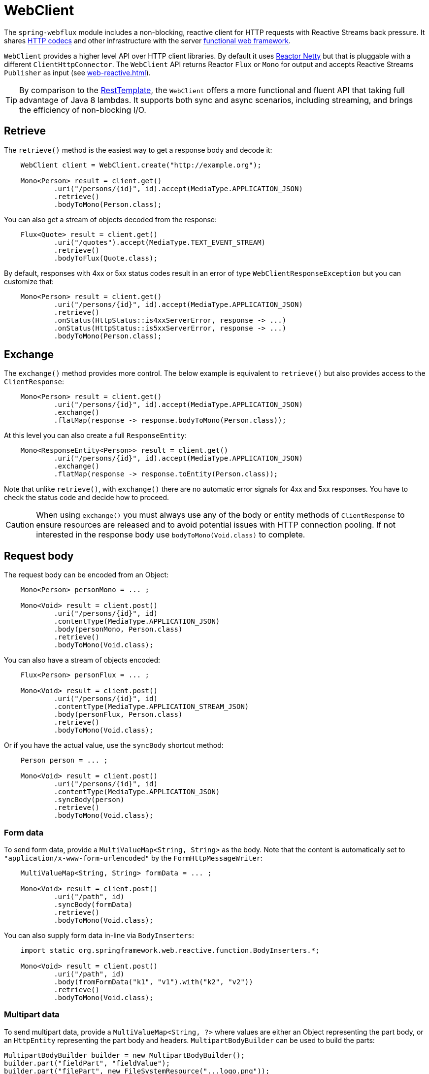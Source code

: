 [[webflux-client]]
= WebClient

The `spring-webflux` module includes a non-blocking, reactive client for HTTP requests
with Reactive Streams back pressure. It shares
<<web-reactive.adoc#webflux-codecs,HTTP codecs>> and other infrastructure with the
server <<web-reactive.adoc#webflux-fn,functional web framework>>.

`WebClient` provides a higher level API over HTTP client libraries. By default
it uses https://github.com/reactor/reactor-netty[Reactor Netty] but that is pluggable
with a different `ClientHttpConnector`. The `WebClient` API returns Reactor `Flux` or
`Mono` for output and accepts Reactive Streams `Publisher` as input (see
<<web-reactive.adoc#webflux-reactive-libraries>>).

[TIP]
====
By comparison to the
<<integration.adoc#rest-resttemplate,RestTemplate>>, the `WebClient` offers a more
functional and fluent API that taking full advantage of Java 8 lambdas. It supports both
sync and async scenarios, including streaming, and brings the efficiency of
non-blocking I/O.
====




[[webflux-client-retrieve]]
== Retrieve

The `retrieve()` method is the easiest way to get a response body and decode it:

[source,java,intent=0]
[subs="verbatim,quotes"]
----
    WebClient client = WebClient.create("http://example.org");

    Mono<Person> result = client.get()
            .uri("/persons/{id}", id).accept(MediaType.APPLICATION_JSON)
            .retrieve()
            .bodyToMono(Person.class);
----

You can also get a stream of objects decoded from the response:

[source,java,intent=0]
[subs="verbatim,quotes"]
----
    Flux<Quote> result = client.get()
            .uri("/quotes").accept(MediaType.TEXT_EVENT_STREAM)
            .retrieve()
            .bodyToFlux(Quote.class);
----

By default, responses with 4xx or 5xx status codes result in an error of type
`WebClientResponseException` but you can customize that:

[source,java,intent=0]
[subs="verbatim,quotes"]
----
    Mono<Person> result = client.get()
            .uri("/persons/{id}", id).accept(MediaType.APPLICATION_JSON)
            .retrieve()
            .onStatus(HttpStatus::is4xxServerError, response -> ...)
            .onStatus(HttpStatus::is5xxServerError, response -> ...)
            .bodyToMono(Person.class);
----




[[webflux-client-exchange]]
== Exchange

The `exchange()` method provides more control. The below example is equivalent
to `retrieve()` but also provides access to the `ClientResponse`:

[source,java,intent=0]
[subs="verbatim,quotes"]
----
    Mono<Person> result = client.get()
            .uri("/persons/{id}", id).accept(MediaType.APPLICATION_JSON)
            .exchange()
            .flatMap(response -> response.bodyToMono(Person.class));
----

At this level you can also create a full `ResponseEntity`:

[source,java,intent=0]
[subs="verbatim,quotes"]
----
    Mono<ResponseEntity<Person>> result = client.get()
            .uri("/persons/{id}", id).accept(MediaType.APPLICATION_JSON)
            .exchange()
            .flatMap(response -> response.toEntity(Person.class));
----

Note that unlike `retrieve()`, with `exchange()` there are no automatic error signals for
4xx and 5xx responses. You have to check the status code and decide how to proceed.

[CAUTION]
====
When using `exchange()` you must always use any of the body or entity methods of
`ClientResponse` to ensure resources are released and to avoid potential issues with HTTP
connection pooling. If not interested in the response body use `bodyToMono(Void.class)`
to complete.
====




[[webflux-client-body]]
== Request body

The request body can be encoded from an Object:

[source,java,intent=0]
[subs="verbatim,quotes"]
----
    Mono<Person> personMono = ... ;

    Mono<Void> result = client.post()
            .uri("/persons/{id}", id)
            .contentType(MediaType.APPLICATION_JSON)
            .body(personMono, Person.class)
            .retrieve()
            .bodyToMono(Void.class);
----

You can also have a stream of objects encoded:

[source,java,intent=0]
[subs="verbatim,quotes"]
----
    Flux<Person> personFlux = ... ;

    Mono<Void> result = client.post()
            .uri("/persons/{id}", id)
            .contentType(MediaType.APPLICATION_STREAM_JSON)
            .body(personFlux, Person.class)
            .retrieve()
            .bodyToMono(Void.class);
----

Or if you have the actual value, use the `syncBody` shortcut method:

[source,java,intent=0]
[subs="verbatim,quotes"]
----
    Person person = ... ;

    Mono<Void> result = client.post()
            .uri("/persons/{id}", id)
            .contentType(MediaType.APPLICATION_JSON)
            .syncBody(person)
            .retrieve()
            .bodyToMono(Void.class);
----



[[webflux-client-body-form]]
=== Form data

To send form data, provide a `MultiValueMap<String, String>` as the body. Note that the
content is automatically set to `"application/x-www-form-urlencoded"` by the
`FormHttpMessageWriter`:

[source,java,intent=0]
[subs="verbatim,quotes"]
----
    MultiValueMap<String, String> formData = ... ;

    Mono<Void> result = client.post()
            .uri("/path", id)
            .syncBody(formData)
            .retrieve()
            .bodyToMono(Void.class);
----

You can also supply form data in-line via `BodyInserters`:

[source,java,intent=0]
[subs="verbatim,quotes"]
----
    import static org.springframework.web.reactive.function.BodyInserters.*;

    Mono<Void> result = client.post()
            .uri("/path", id)
            .body(fromFormData("k1", "v1").with("k2", "v2"))
            .retrieve()
            .bodyToMono(Void.class);
----



[[webflux-client-body-multipart]]
=== Multipart data

To send multipart data, provide a `MultiValueMap<String, ?>` where values are either an
Object representing the part body, or an `HttpEntity` representing the part body and
headers. `MultipartBodyBuilder` can be used to build the parts:

[source,java,intent=0]
[subs="verbatim,quotes"]
----
MultipartBodyBuilder builder = new MultipartBodyBuilder();
builder.part("fieldPart", "fieldValue");
builder.part("filePart", new FileSystemResource("...logo.png"));
builder.part("jsonPart", new Person("Jason"));

MultiValueMap<String, HttpEntity<?>> parts = builder.build();

Mono<Void> result = client.post()
		.uri("/path", id)
		.syncBody(parts)
		.retrieve()
		.bodyToMono(Void.class);
----

Note that the content type for each part is automatically set based on the extension of the
file being written or the type of Object. If you prefer you can also be more explicit and
specify the content type for each part.

You can also supply multipart data in-line via `BodyInserters`:

[source,java,intent=0]
[subs="verbatim,quotes"]
----
    import static org.springframework.web.reactive.function.BodyInserters.*;

    Mono<Void> result = client.post()
            .uri("/path", id)
            .body(fromMultipartData("fieldPart", "value").with("filePart", resource))
            .retrieve()
            .bodyToMono(Void.class);
----



[[webflux-client-builder]]
== Builder options

A simple way to create `WebClient` is through the static factory methods `create()` and
`create(String)` with a base URL for all requests. You can also use `WebClient.builder()`
for access to more options.

To customize the underlying HTTP client:

[source,java,intent=0]
[subs="verbatim,quotes"]
----
    SslContext sslContext = ...

    ClientHttpConnector connector = new ReactorClientHttpConnector(
            builder -> builder.sslContext(sslContext));

    WebClient webClient = WebClient.builder()
            .clientConnector(connector)
            .build();
----

To customize the <<web-reactive.adoc#webflux-codecs,HTTP codecs>> used for encoding and
decoding HTTP messages:

[source,java,intent=0]
[subs="verbatim,quotes"]
----
    ExchangeStrategies strategies = ExchangeStrategies.builder()
            .codecs(configurer -> {
                // ...
            })
            .build();

    WebClient webClient = WebClient.builder()
            .exchangeStrategies(strategies)
            .build();

----

The builder can be used to insert <<webflux-client-filter>>.

Explore the `WebClient.Builder` in your IDE for other options related to URI building,
default headers (and cookies), and more.

After the `WebClient` is built, you can always obtain a new builder from it, in order to
build a new `WebClient`, based on, but without affecting the current instance:

[source,java,intent=0]
[subs="verbatim,quotes"]
----
    WebClient modifiedClient = client.mutate()
            // user builder methods...
            .build();
----




[[webflux-client-filter]]
== Filters

`WebClient` supports interception style request filtering:

[source,java,intent=0]
[subs="verbatim,quotes"]
----
    WebClient client = WebClient.builder()
        .filter((request, next) -> {

    	    ClientRequest filtered = ClientRequest.from(request)
        	    .header("foo", "bar")
        	    .build();

        	return next.exchange(filtered);
        })
        .build();
----

`ExchangeFilterFunctions` provides a filter for basic authentication:

[source,java,intent=0]
[subs="verbatim,quotes"]
----

// static import of ExchangeFilterFunctions.basicAuthentication

    WebClient client = WebClient.builder()
        .filter(basicAuthentication("user", "pwd"))
        .build();
----

You can also mutate an existing `WebClient` instance without affecting the original:

[source,java,intent=0]
[subs="verbatim,quotes"]
----
    WebClient filteredClient = client.mutate()
            .filter(basicAuthentication("user", "pwd")
            .build();
----
